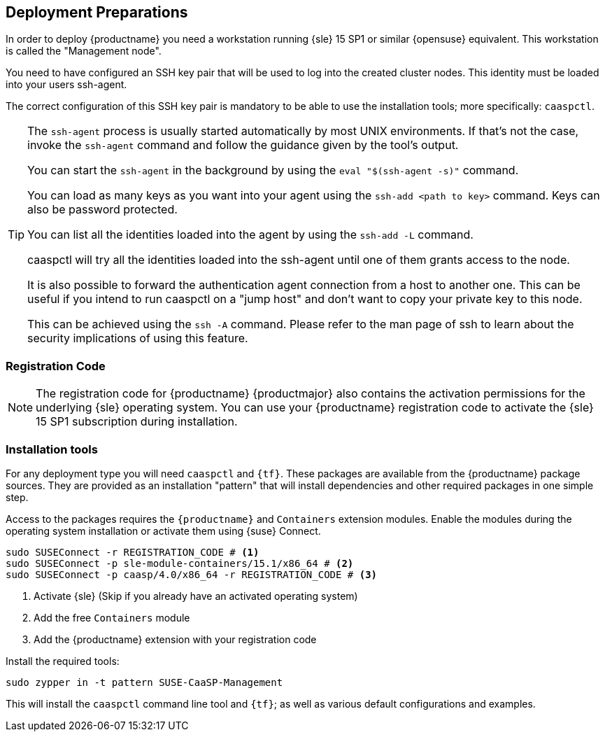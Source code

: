 [[deployment.preparations]]
== Deployment Preparations

In order to deploy {productname} you need a workstation running {sle} 15 SP1 or similar {opensuse} equivalent.
This workstation is called the "Management node".

You need to have configured an SSH key pair that will be used to log into the
created cluster nodes. This identity must be loaded into your users ssh-agent.

The correct configuration of this SSH key pair is mandatory to be able to use
the installation tools; more specifically: `caaspctl`.

[TIP]
====
The `ssh-agent` process is usually started automatically by most UNIX
environments. If that's not the case, invoke the `ssh-agent` command
and follow the guidance given by the tool's output.

You can start the `ssh-agent` in the background by using the
`eval "$(ssh-agent -s)"` command.

You can load as many keys as you want into your agent using the
`ssh-add <path to key>` command. Keys can also be password protected.

You can list all the identities loaded into the agent by using the
`ssh-add -L` command.

caaspctl will try all the identities loaded into the ssh-agent until one of
them grants access to the node.

It is also possible to forward the authentication agent connection from a
host to another one. This can be useful if you intend to run caaspctl on
a "jump host" and don't want to copy your private key to this node.

This can be achieved using the `ssh -A` command. Please refer to the man page
of ssh to learn about the security implications of using this feature.
====

[[registration_code]]
=== Registration Code

[NOTE]
====
The registration code for {productname} {productmajor} also contains the activation
permissions for the underlying {sle} operating system. You can use your {productname}
registration code to activate the {sle} 15 SP1 subscription during installation.
====

ifeval::['{release_type}' == 'internal']
You need a subscription registration code to use {productname}. You can retrieve your
registration code from {scc}.

* Login to https://scc.suse.com
* Navigate to menu:Internal tools[Products]
* Search for "caasp"
* Select menu:SUSE CaaS Platform[4.0 > x86_64 alpha]
* Copy the menu:Registration Code[]
endif::[]

ifeval::['{release_type}' == 'public']
If you wish to beta test {productname} {productmajor}, please send an e-mail
to beta-programs@lists.suse.com to request a {scc} subscription and a registration code.
endif::[]

=== Installation tools

For any deployment type you will need `caaspctl` and `{tf}`. These packages are
available from the {productname} package sources. They are provided as an installation
"pattern" that will install dependencies and other required packages in one simple step.

Access to the packages requires the `{productname}` and `Containers` extension modules.
Enable the modules during the operating system installation or activate them using {suse} Connect.

[source,bash]
----
sudo SUSEConnect -r REGISTRATION_CODE # <1>
sudo SUSEConnect -p sle-module-containers/15.1/x86_64 # <2>
sudo SUSEConnect -p caasp/4.0/x86_64 -r REGISTRATION_CODE # <3>
----
<1> Activate {sle} (Skip if you already have an activated operating system)
<2> Add the free `Containers` module
<3> Add the {productname} extension with your registration code

Install the required tools:
----
sudo zypper in -t pattern SUSE-CaaSP-Management
----

This will install the `caaspctl` command line tool and `{tf}`; as well
as various default configurations and examples.
